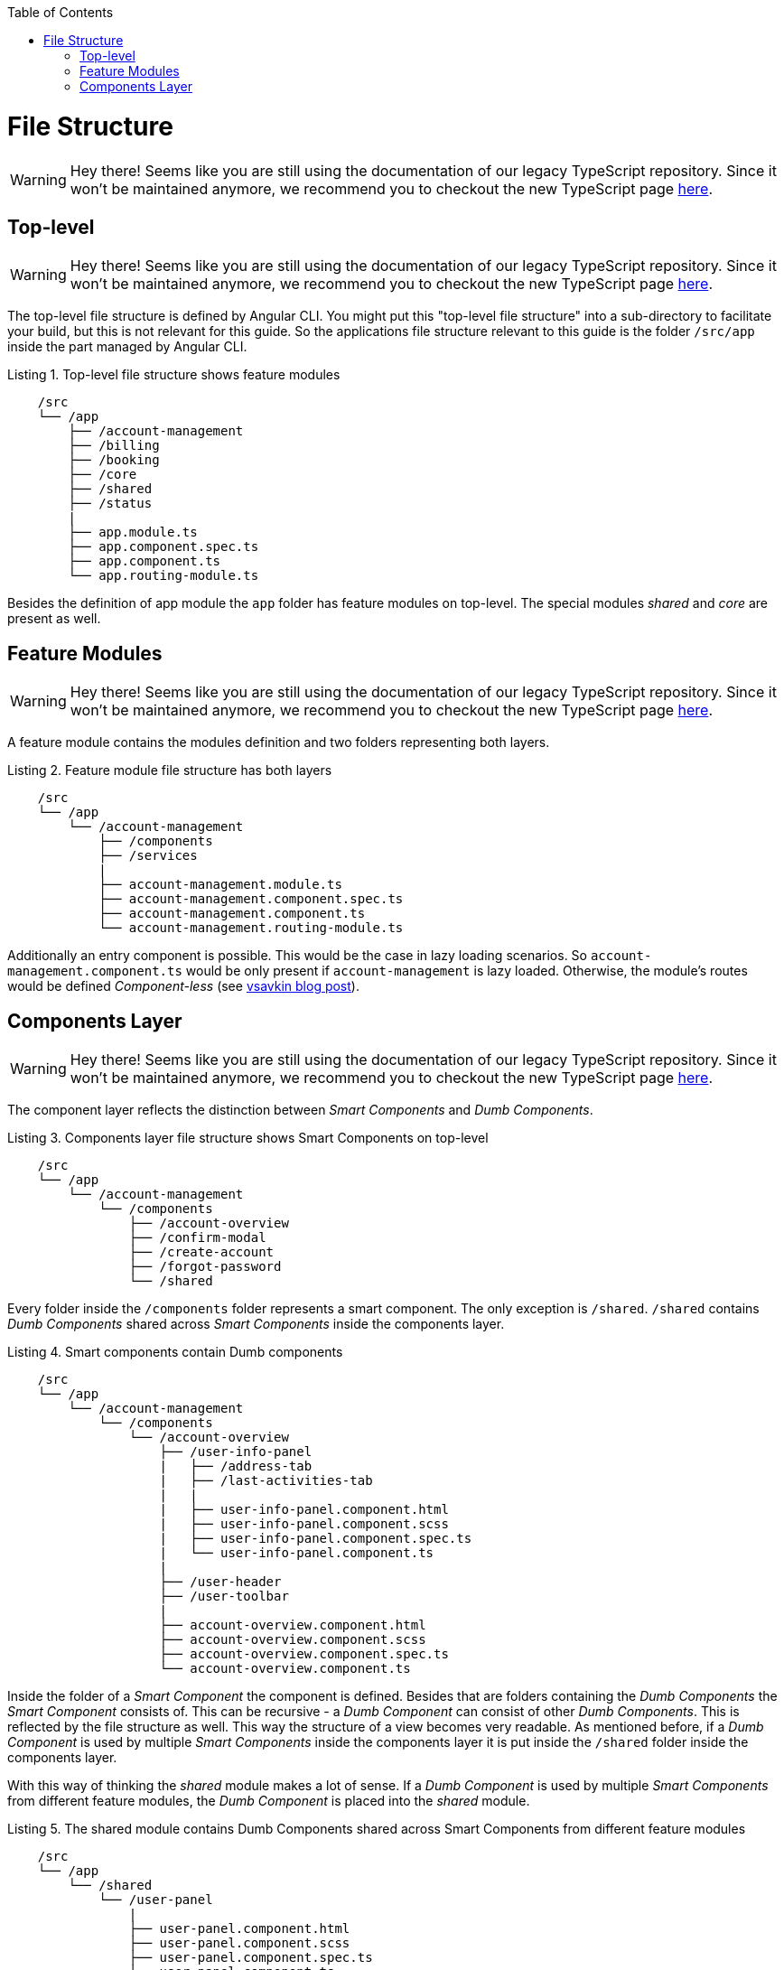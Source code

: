 :toc: macro

ifdef::env-github[]
:tip-caption: :bulb:
:note-caption: :information_source:
:important-caption: :heavy_exclamation_mark:
:caution-caption: :fire:
:warning-caption: :warning:
endif::[]

toc::[]
:idprefix:
:idseparator: -
:reproducible:
:source-highlighter: rouge
:listing-caption: Listing

= File Structure

WARNING: Hey there! Seems like you are still using the documentation of our legacy TypeScript repository. Since it won't be maintained anymore, we recommend you to checkout the new TypeScript page https://devonfw.com/docs/typescript/current/[here].

== Top-level

WARNING: Hey there! Seems like you are still using the documentation of our legacy TypeScript repository. Since it won't be maintained anymore, we recommend you to checkout the new TypeScript page https://devonfw.com/docs/typescript/current/[here].

The top-level file structure is defined by Angular CLI. You might put this "top-level file structure" into a sub-directory to facilitate your build, but this is not relevant for this guide. So the applications file structure relevant to this guide is the folder `/src/app` inside the part managed by Angular CLI.

.Top-level file structure shows feature modules
[source]
----
    /src
    └── /app                        
        ├── /account-management          
        ├── /billing
        ├── /booking
        ├── /core
        ├── /shared
        ├── /status
        |
        ├── app.module.ts
        ├── app.component.spec.ts
        ├── app.component.ts
        └── app.routing-module.ts
----

Besides the definition of app module the `app` folder has feature modules on top-level.
The special modules _shared_ and _core_ are present as well.

== Feature Modules

WARNING: Hey there! Seems like you are still using the documentation of our legacy TypeScript repository. Since it won't be maintained anymore, we recommend you to checkout the new TypeScript page https://devonfw.com/docs/typescript/current/[here].

A feature module contains the modules definition and two folders representing both layers.

.Feature module file structure has both layers
[source]
----
    /src
    └── /app                        
        └── /account-management          
            ├── /components
            ├── /services
            |
            ├── account-management.module.ts
            ├── account-management.component.spec.ts
            ├── account-management.component.ts
            └── account-management.routing-module.ts
----

Additionally an entry component is possible. This would be the case in lazy loading scenarios.
So `account-management.component.ts` would be only present if `account-management` is lazy loaded.
Otherwise, the module's routes would be defined _Component-less_
(see http://vsavkin.tumblr.com/post/146722301646/angular-router-empty-paths-componentless-routes[vsavkin blog post]).

== Components Layer

WARNING: Hey there! Seems like you are still using the documentation of our legacy TypeScript repository. Since it won't be maintained anymore, we recommend you to checkout the new TypeScript page https://devonfw.com/docs/typescript/current/[here].

The component layer reflects the distinction between _Smart Components_ and _Dumb Components_.

.Components layer file structure shows Smart Components on top-level
[source]
----
    /src
    └── /app                        
        └── /account-management          
            └── /components
                ├── /account-overview
                ├── /confirm-modal
                ├── /create-account
                ├── /forgot-password
                └── /shared
----

Every folder inside the `/components` folder represents a smart component. The only exception is `/shared`.
`/shared` contains _Dumb Components_ shared across _Smart Components_ inside the components layer.

.Smart components contain Dumb components
[source]
----
    /src
    └── /app               
        └── /account-management          
            └── /components
                └── /account-overview
                    ├── /user-info-panel
                    |   ├── /address-tab
                    |   ├── /last-activities-tab
                    |   |
                    |   ├── user-info-panel.component.html
                    |   ├── user-info-panel.component.scss
                    |   ├── user-info-panel.component.spec.ts
                    |   └── user-info-panel.component.ts
                    |
                    ├── /user-header
                    ├── /user-toolbar
                    |
                    ├── account-overview.component.html
                    ├── account-overview.component.scss
                    ├── account-overview.component.spec.ts
                    └── account-overview.component.ts
----

Inside the folder of a _Smart Component_ the component is defined.
Besides that are folders containing the _Dumb Components_ the _Smart Component_ consists of.
This can be recursive - a _Dumb Component_ can consist of other _Dumb Components_.
This is reflected by the file structure as well. This way the structure of a view becomes very readable.
As mentioned before, if a _Dumb Component_ is used by multiple _Smart Components_ inside the components layer
it is put inside the `/shared` folder inside the components layer.

With this way of thinking the _shared_ module makes a lot of sense. If a _Dumb Component_ is used by multiple _Smart Components_
from different feature modules, the _Dumb Component_ is placed into the _shared_ module.

.The shared module contains Dumb Components shared across Smart Components from different feature modules
[source]
----
    /src
    └── /app               
        └── /shared
            └── /user-panel
                |
                ├── user-panel.component.html
                ├── user-panel.component.scss
                ├── user-panel.component.spec.ts
                └── user-panel.component.ts
----

The layer folder `/components` is not necessary inside the _shared_ module.
The _shared_ module only contains components!
